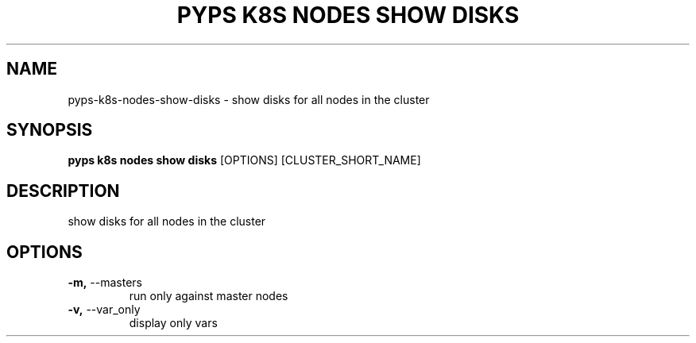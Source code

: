 .TH "PYPS K8S NODES SHOW DISKS" "1" "2023-01-01" "1.0.0" "pyps k8s nodes show disks Manual"
.SH NAME
pyps\-k8s\-nodes\-show\-disks \- show disks for all nodes in the cluster
.SH SYNOPSIS
.B pyps k8s nodes show disks
[OPTIONS] [CLUSTER_SHORT_NAME]
.SH DESCRIPTION
show disks for all nodes in the cluster
.SH OPTIONS
.TP
\fB\-m,\fP \-\-masters
run only against master nodes
.TP
\fB\-v,\fP \-\-var_only
display only vars
